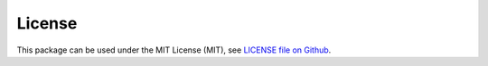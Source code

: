 
License
=======

This package can be used under the MIT License (MIT), see `LICENSE file on Github <https://github.com/mauricelanghinrichs/memo_py>`_.
